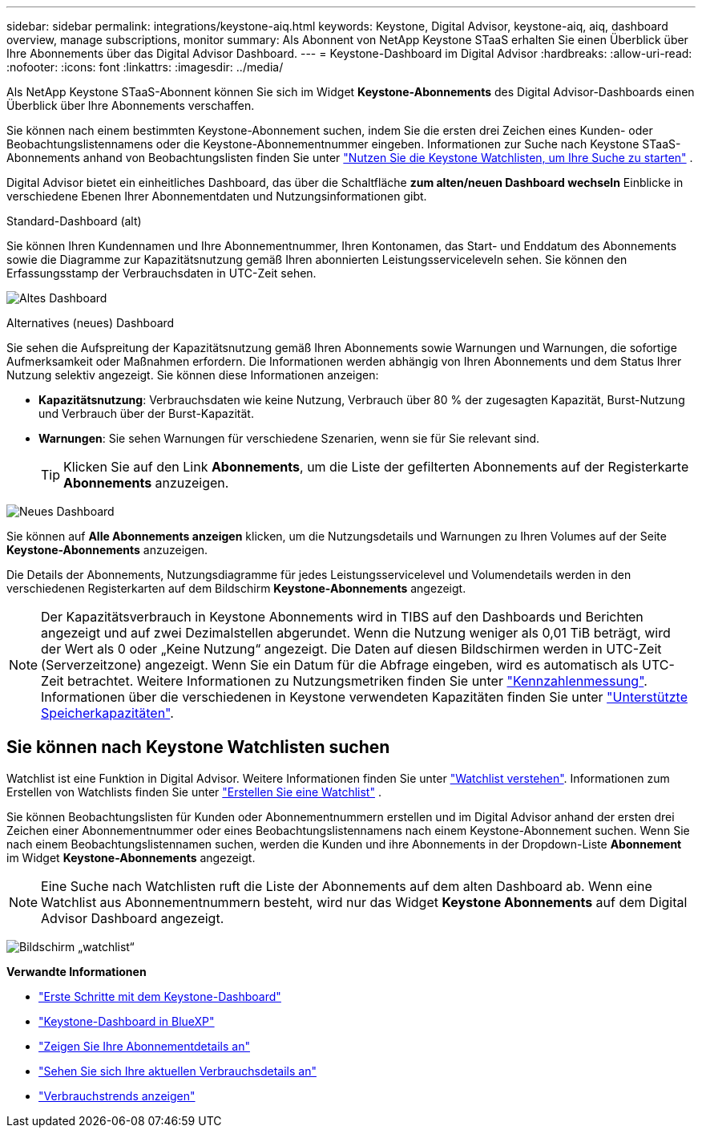 ---
sidebar: sidebar 
permalink: integrations/keystone-aiq.html 
keywords: Keystone, Digital Advisor, keystone-aiq, aiq, dashboard overview, manage subscriptions, monitor 
summary: Als Abonnent von NetApp Keystone STaaS erhalten Sie einen Überblick über Ihre Abonnements über das Digital Advisor Dashboard. 
---
= Keystone-Dashboard im Digital Advisor
:hardbreaks:
:allow-uri-read: 
:nofooter: 
:icons: font
:linkattrs: 
:imagesdir: ../media/


[role="lead"]
Als NetApp Keystone STaaS-Abonnent können Sie sich im Widget *Keystone-Abonnements* des Digital Advisor-Dashboards einen Überblick über Ihre Abonnements verschaffen.

Sie können nach einem bestimmten Keystone-Abonnement suchen, indem Sie die ersten drei Zeichen eines Kunden- oder Beobachtungslistennamens oder die Keystone-Abonnementnummer eingeben. Informationen zur Suche nach Keystone STaaS-Abonnements anhand von Beobachtungslisten finden Sie unter link:../integrations/keystone-aiq.html#search-by-keystone-watchlists["Nutzen Sie die Keystone Watchlisten, um Ihre Suche zu starten"] .

Digital Advisor bietet ein einheitliches Dashboard, das über die Schaltfläche *zum alten/neuen Dashboard wechseln* Einblicke in verschiedene Ebenen Ihrer Abonnementdaten und Nutzungsinformationen gibt.

.Standard-Dashboard (alt)
Sie können Ihren Kundennamen und Ihre Abonnementnummer, Ihren Kontonamen, das Start- und Enddatum des Abonnements sowie die Diagramme zur Kapazitätsnutzung gemäß Ihren abonnierten Leistungsserviceleveln sehen. Sie können den Erfassungsstamp der Verbrauchsdaten in UTC-Zeit sehen.

image:old-db-3.png["Altes Dashboard"]

.Alternatives (neues) Dashboard
Sie sehen die Aufspreitung der Kapazitätsnutzung gemäß Ihren Abonnements sowie Warnungen und Warnungen, die sofortige Aufmerksamkeit oder Maßnahmen erfordern. Die Informationen werden abhängig von Ihren Abonnements und dem Status Ihrer Nutzung selektiv angezeigt. Sie können diese Informationen anzeigen:

* *Kapazitätsnutzung*: Verbrauchsdaten wie keine Nutzung, Verbrauch über 80 % der zugesagten Kapazität, Burst-Nutzung und Verbrauch über der Burst-Kapazität.
* *Warnungen*: Sie sehen Warnungen für verschiedene Szenarien, wenn sie für Sie relevant sind.
+

TIP: Klicken Sie auf den Link *Abonnements*, um die Liste der gefilterten Abonnements auf der Registerkarte *Abonnements* anzuzeigen.



image:new-db-4.png["Neues Dashboard"]

Sie können auf *Alle Abonnements anzeigen* klicken, um die Nutzungsdetails und Warnungen zu Ihren Volumes auf der Seite *Keystone-Abonnements* anzuzeigen.

Die Details der Abonnements, Nutzungsdiagramme für jedes Leistungsservicelevel und Volumendetails werden in den verschiedenen Registerkarten auf dem Bildschirm *Keystone-Abonnements* angezeigt.


NOTE: Der Kapazitätsverbrauch in Keystone Abonnements wird in TIBS auf den Dashboards und Berichten angezeigt und auf zwei Dezimalstellen abgerundet. Wenn die Nutzung weniger als 0,01 TiB beträgt, wird der Wert als 0 oder „Keine Nutzung“ angezeigt. Die Daten auf diesen Bildschirmen werden in UTC-Zeit (Serverzeitzone) angezeigt. Wenn Sie ein Datum für die Abfrage eingeben, wird es automatisch als UTC-Zeit betrachtet. Weitere Informationen zu Nutzungsmetriken finden Sie unter link:../concepts/metrics.html#metrics-measurement["Kennzahlenmessung"]. Informationen über die verschiedenen in Keystone verwendeten Kapazitäten finden Sie unter link:../concepts/supported-storage-capacity.html["Unterstützte Speicherkapazitäten"].



== Sie können nach Keystone Watchlisten suchen

Watchlist ist eine Funktion in Digital Advisor. Weitere Informationen finden Sie unter https://docs.netapp.com/us-en/active-iq/concept_overview_dashboard.html["Watchlist verstehen"^]. Informationen zum Erstellen von Watchlists finden Sie unter  https://docs.netapp.com/us-en/active-iq/task_add_watchlist.html["Erstellen Sie eine Watchlist"^] .

Sie können Beobachtungslisten für Kunden oder Abonnementnummern erstellen und im Digital Advisor anhand der ersten drei Zeichen einer Abonnementnummer oder eines Beobachtungslistennamens nach einem Keystone-Abonnement suchen. Wenn Sie nach einem Beobachtungslistennamen suchen, werden die Kunden und ihre Abonnements in der Dropdown-Liste *Abonnement* im Widget *Keystone-Abonnements* angezeigt.


NOTE: Eine Suche nach Watchlisten ruft die Liste der Abonnements auf dem alten Dashboard ab. Wenn eine Watchlist aus Abonnementnummern besteht, wird nur das Widget *Keystone Abonnements* auf dem Digital Advisor Dashboard angezeigt.

image:watchlist.png["Bildschirm „watchlist“"]

*Verwandte Informationen*

* link:../integrations/dashboard-access.html["Erste Schritte mit dem Keystone-Dashboard"]
* link:../integrations/keystone-bluexp.html["Keystone-Dashboard in BlueXP"]
* link:../integrations/subscriptions-tab.html["Zeigen Sie Ihre Abonnementdetails an"]
* link:../integrations/current-usage-tab.html["Sehen Sie sich Ihre aktuellen Verbrauchsdetails an"]
* link:../integrations/consumption-tab.html["Verbrauchstrends anzeigen"]

